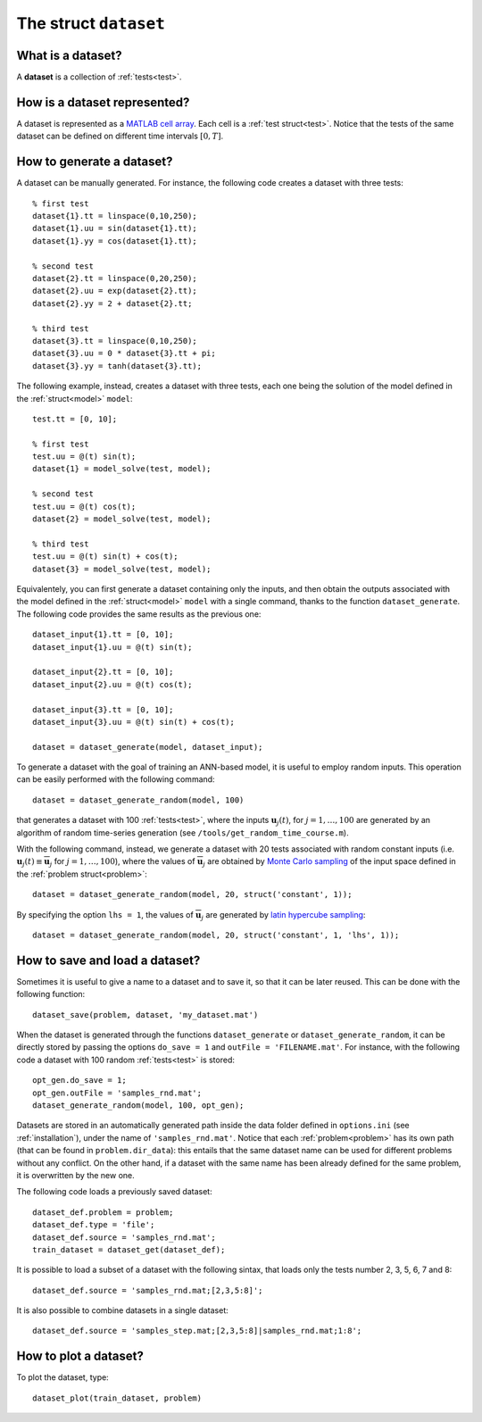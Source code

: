 .. _dataset:

.. highlight:: matlab

.. index:: ! dataset, test

============================================================
The struct ``dataset``
============================================================

What is a dataset?
------------------

A **dataset** is a collection of :ref:`tests<test>`.


How is a dataset represented?
-----------------------------

A dataset is represented as a `MATLAB cell array <https://www.mathworks.com/help/matlab/cell-arrays.html>`_. Each cell is a :ref:`test struct<test>`. Notice that the tests of the same dataset can be defined on different time intervals :math:`[0,T]`.


How to generate a dataset?
--------------------------

A dataset can be manually generated. For instance, the following code creates a dataset with three tests: ::

	% first test
	dataset{1}.tt = linspace(0,10,250);
	dataset{1}.uu = sin(dataset{1}.tt);
	dataset{1}.yy = cos(dataset{1}.tt);

	% second test
	dataset{2}.tt = linspace(0,20,250);
	dataset{2}.uu = exp(dataset{2}.tt);
	dataset{2}.yy = 2 + dataset{2}.tt;

	% third test
	dataset{3}.tt = linspace(0,10,250);
	dataset{3}.uu = 0 * dataset{3}.tt + pi;
	dataset{3}.yy = tanh(dataset{3}.tt);

The following example, instead, creates a dataset with three tests, each one being the solution of the model defined in the :ref:`struct<model>` ``model``: ::

	test.tt = [0, 10];

	% first test
	test.uu = @(t) sin(t);
	dataset{1} = model_solve(test, model);

	% second test
	test.uu = @(t) cos(t);
	dataset{2} = model_solve(test, model);

	% third test
	test.uu = @(t) sin(t) + cos(t);
	dataset{3} = model_solve(test, model);

Equivalentely, you can first generate a dataset containing only the inputs, and then obtain the outputs associated with the model defined in the :ref:`struct<model>` ``model`` with a single command, thanks to the function ``dataset_generate``. The following code provides the same results as the previous one: ::

	dataset_input{1}.tt = [0, 10];
	dataset_input{1}.uu = @(t) sin(t);

	dataset_input{2}.tt = [0, 10];
	dataset_input{2}.uu = @(t) cos(t);

	dataset_input{3}.tt = [0, 10];
	dataset_input{3}.uu = @(t) sin(t) + cos(t);

	dataset = dataset_generate(model, dataset_input);

To generate a dataset with the goal of training an ANN-based model, it is useful to employ random inputs. This operation can be easily performed with the following command: ::

	dataset = dataset_generate_random(model, 100)

that generates a dataset with 100 :ref:`tests<test>`, where the inputs :math:`\mathbf{u}_j(t)`, for :math:`j = 1, \dots, 100` are generated by an algorithm of random time-series generation (see ``/tools/get_random_time_course.m``). 

With the following command, instead, we generate a dataset with 20 tests associated with random constant inputs (i.e. :math:`\mathbf{u}_j(t) \equiv \overline{\mathbf{u}}_j` for :math:`j = 1, \dots, 100`), where the values of :math:`\overline{\mathbf{u}}_j` are obtained by `Monte Carlo sampling <https://en.wikipedia.org/wiki/Monte_Carlo_method>`_ of the input space defined in the :ref:`problem struct<problem>`: ::

	dataset = dataset_generate_random(model, 20, struct('constant', 1));

By specifying the option ``lhs = 1``, the values of :math:`\overline{\mathbf{u}}_j` are generated by `latin hypercube sampling <https://en.wikipedia.org/wiki/Latin_hypercube_sampling>`_: ::

	dataset = dataset_generate_random(model, 20, struct('constant', 1, 'lhs', 1));


How to save and load a dataset?
-------------------------------

Sometimes it is useful to give a name to a dataset and to save it, so that it can be later reused. This can be done with the following function: ::

	dataset_save(problem, dataset, 'my_dataset.mat')

When the dataset is generated through the functions ``dataset_generate`` or ``dataset_generate_random``, it can be directly stored by passing the options ``do_save = 1`` and ``outFile = 'FILENAME.mat'``. For instance, with the following code a dataset with 100 random :ref:`tests<test>` is stored: ::

	opt_gen.do_save = 1;
	opt_gen.outFile = 'samples_rnd.mat';
	dataset_generate_random(model, 100, opt_gen);

Datasets are stored in an automatically generated path inside the data folder defined in ``options.ini`` (see :ref:`installation`), under the name of ``'samples_rnd.mat'``. Notice that each :ref:`problem<problem>` has its own path (that can be found in ``problem.dir_data``): this entails that the same dataset name can be used for different problems without any conflict. On the other hand, if a dataset with the same name has been already defined for the same problem, it is overwritten by the new one.

The following code loads a previously saved dataset: ::

	dataset_def.problem = problem;
	dataset_def.type = 'file';
	dataset_def.source = 'samples_rnd.mat';
	train_dataset = dataset_get(dataset_def);

It is possible to load a subset of a dataset with the following sintax, that loads only the tests number 2, 3, 5, 6, 7 and 8: ::

	dataset_def.source = 'samples_rnd.mat;[2,3,5:8]';

It is also possible to combine datasets in a single dataset: ::

	dataset_def.source = 'samples_step.mat;[2,3,5:8]|samples_rnd.mat;1:8';

How to plot a dataset?
-------------------------------

To plot the dataset, type: ::

	dataset_plot(train_dataset, problem)